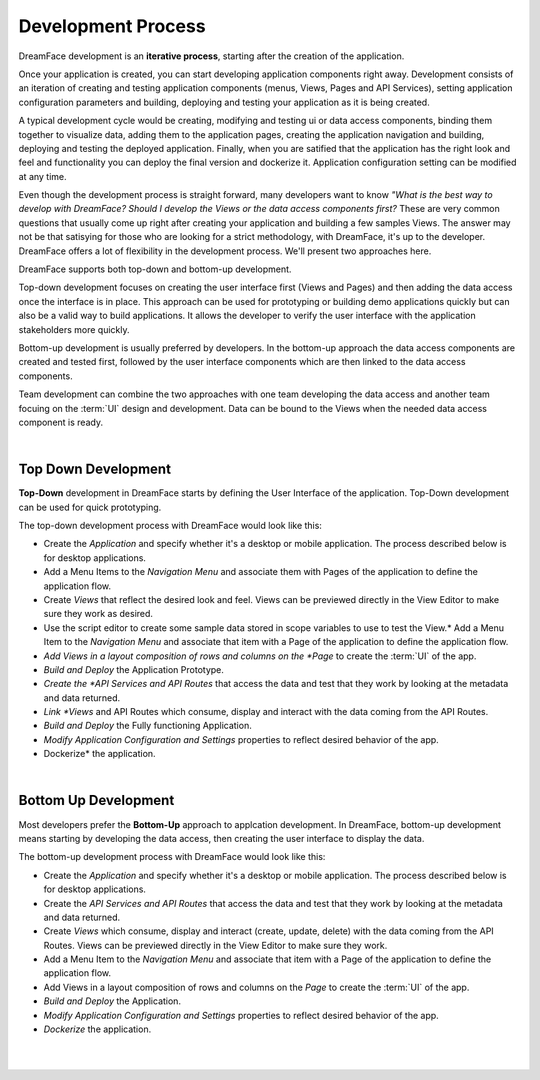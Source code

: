 Development Process
===================

DreamFace development is an **iterative process**, starting after the creation of the application.

Once your application is created, you can start developing application components right away. Development consists of an
iteration of creating and testing application components (menus, Views, Pages and API Services), setting application
configuration parameters and building, deploying and testing your application as it is being created.

A typical development cycle would be creating, modifying and testing ui or data access components, binding them together
to visualize data, adding them to the application pages, creating the application navigation and building, deploying and
testing the deployed application. Finally, when you are satified that the application has the right look and feel and
functionality you can deploy the final version and dockerize it. Application configuration setting can be modified at any
time.

.. image:: ../images/diagrams/dfx-iterative-dev.png
   :width: 400pt
   :class: align-center

Even though the development process is straight forward, many developers want to know *"What is the best way to develop
with DreamFace?* *Should I develop the Views or the data access components first?* These are very common questions that
usually come up right after creating your application and building a few samples Views. The answer may not be that
satisying for those who are looking for a strict methodology, with DreamFace, it's up to the developer. DreamFace offers
a lot of flexibility in the development process. We'll present two approaches here.

DreamFace supports both top-down and bottom-up development.

Top-down development focuses on creating the user interface first (Views and Pages) and then adding the data
access once the interface is in place. This approach can be used for prototyping or building demo applications quickly but
can also be a valid way to build applications. It allows the developer to verify the user interface with the application
stakeholders more quickly.

Bottom-up development is usually preferred by developers. In the bottom-up approach the data access components
are created and tested first, followed by the user interface components which are then linked to the data access components.

Team development can combine the two approaches with one team developing the data access and another team focuing on the
:term:`UI` design and development. Data can be bound to the Views when the needed data access component is ready.

|

Top Down Development
^^^^^^^^^^^^^^^^^^^^

**Top-Down** development in DreamFace starts by defining the User Interface of the application. Top-Down development can be
used for quick prototyping.

.. image:: ../images/diagrams/dfx-dev-topdown.png

The top-down development process with DreamFace would look like this:

* Create the *Application* and specify whether it's a desktop or mobile application. The process described below is for desktop applications.
* Add a Menu Items to the *Navigation Menu* and associate them with Pages of the application to define the application flow.
* Create *Views* that reflect the desired look and feel. Views can be previewed directly in the View Editor to make sure they work as desired.
* Use the script editor to create some sample data stored in scope variables to use to test the View.* Add a Menu Item to the *Navigation Menu* and associate that item with a Page of the application to define the application flow.
* *Add Views in a layout composition of rows and columns on the *Page* to create the :term:`UI` of the app.
* *Build and Deploy* the Application Prototype.
* *Create the *API Services and API Routes* that access the data and test that they work by looking at the metadata and data returned.
* *Link *Views* and API Routes which consume, display and interact with the data coming from the API Routes.
* *Build and Deploy* the Fully functioning Application.
* *Modify Application Configuration and Settings* properties to reflect desired behavior of the app.
* Dockerize* the application.

|

Bottom Up Development
^^^^^^^^^^^^^^^^^^^^^

Most developers prefer the **Bottom-Up** approach to applcation development. In DreamFace, bottom-up development means
starting by developing the data access, then creating the user interface to display the data.

.. image:: ../images/diagrams/dfx-dev-bottomup.png

The bottom-up development process with DreamFace would look like this:

* Create the *Application* and specify whether it's a desktop or mobile application. The process described below is for desktop applications.
* Create the *API Services and API Routes* that access the data and test that they work by looking at the metadata and data returned.
* Create *Views* which consume, display and interact (create, update, delete) with the data coming from the API Routes. Views can be previewed directly in the View Editor to make sure they work.
* Add a Menu Item to the *Navigation Menu* and associate that item with a Page of the application to define the application flow.
* Add Views in a layout composition of rows and columns on the *Page* to create the :term:`UI` of the app.
* *Build and Deploy* the Application.
* *Modify Application Configuration and Settings* properties to reflect desired behavior of the app.
* *Dockerize* the application.

|
|


